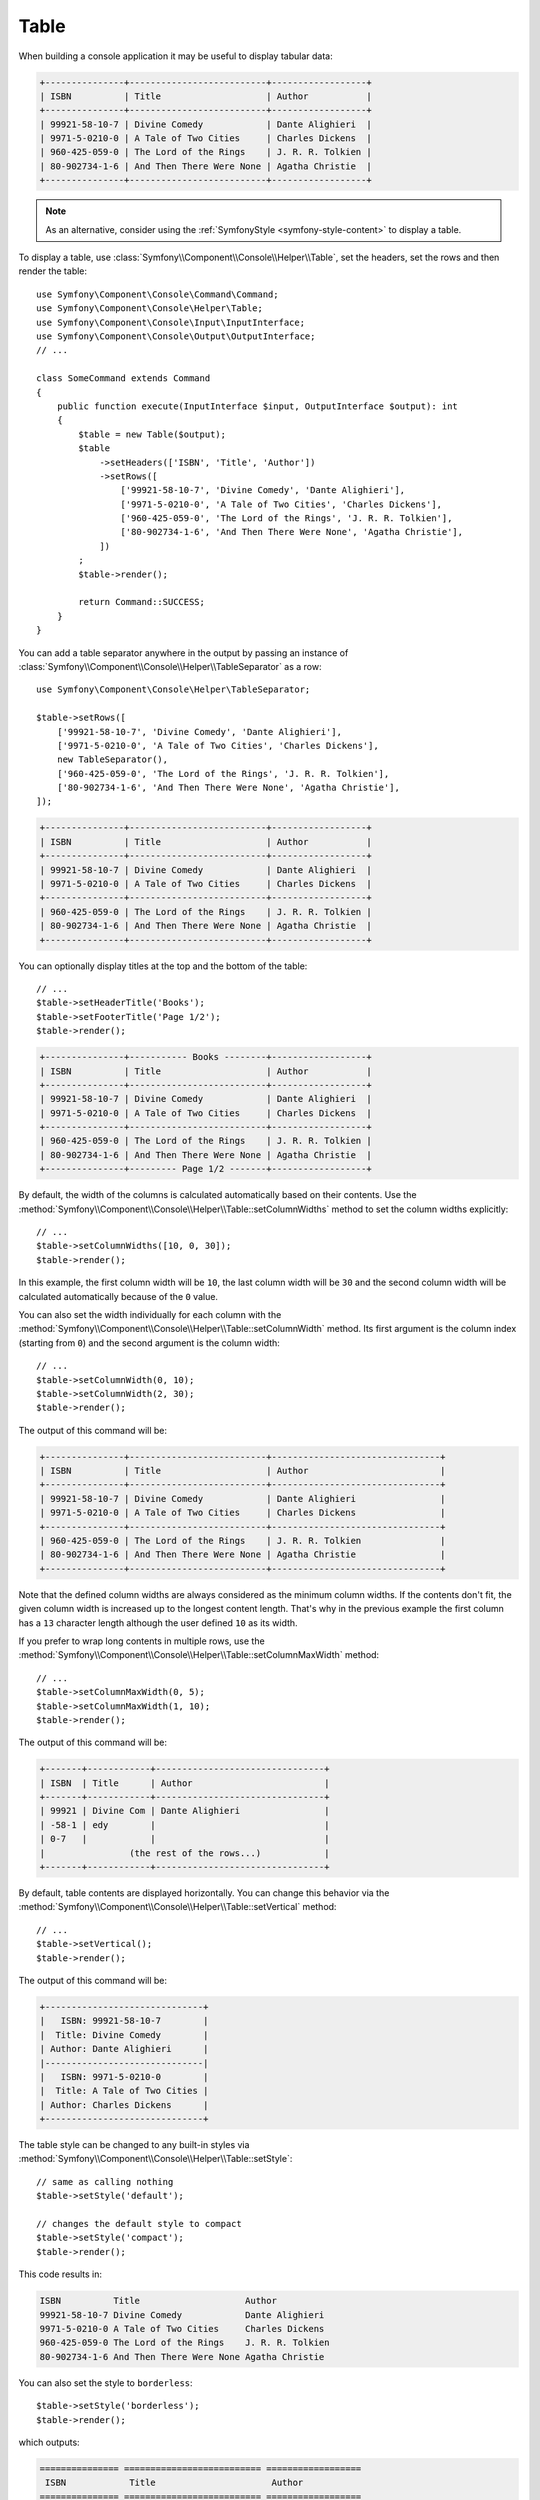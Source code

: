 Table
=====

When building a console application it may be useful to display tabular data:

.. code-block:: terminal

    +---------------+--------------------------+------------------+
    | ISBN          | Title                    | Author           |
    +---------------+--------------------------+------------------+
    | 99921-58-10-7 | Divine Comedy            | Dante Alighieri  |
    | 9971-5-0210-0 | A Tale of Two Cities     | Charles Dickens  |
    | 960-425-059-0 | The Lord of the Rings    | J. R. R. Tolkien |
    | 80-902734-1-6 | And Then There Were None | Agatha Christie  |
    +---------------+--------------------------+------------------+

.. note::

    As an alternative, consider using the
    :ref:`SymfonyStyle <symfony-style-content>` to display a table.

To display a table, use :class:`Symfony\\Component\\Console\\Helper\\Table`,
set the headers, set the rows and then render the table::

    use Symfony\Component\Console\Command\Command;
    use Symfony\Component\Console\Helper\Table;
    use Symfony\Component\Console\Input\InputInterface;
    use Symfony\Component\Console\Output\OutputInterface;
    // ...

    class SomeCommand extends Command
    {
        public function execute(InputInterface $input, OutputInterface $output): int
        {
            $table = new Table($output);
            $table
                ->setHeaders(['ISBN', 'Title', 'Author'])
                ->setRows([
                    ['99921-58-10-7', 'Divine Comedy', 'Dante Alighieri'],
                    ['9971-5-0210-0', 'A Tale of Two Cities', 'Charles Dickens'],
                    ['960-425-059-0', 'The Lord of the Rings', 'J. R. R. Tolkien'],
                    ['80-902734-1-6', 'And Then There Were None', 'Agatha Christie'],
                ])
            ;
            $table->render();

            return Command::SUCCESS;
        }
    }

You can add a table separator anywhere in the output by passing an instance of
:class:`Symfony\\Component\\Console\\Helper\\TableSeparator` as a row::

    use Symfony\Component\Console\Helper\TableSeparator;

    $table->setRows([
        ['99921-58-10-7', 'Divine Comedy', 'Dante Alighieri'],
        ['9971-5-0210-0', 'A Tale of Two Cities', 'Charles Dickens'],
        new TableSeparator(),
        ['960-425-059-0', 'The Lord of the Rings', 'J. R. R. Tolkien'],
        ['80-902734-1-6', 'And Then There Were None', 'Agatha Christie'],
    ]);

.. code-block:: terminal

    +---------------+--------------------------+------------------+
    | ISBN          | Title                    | Author           |
    +---------------+--------------------------+------------------+
    | 99921-58-10-7 | Divine Comedy            | Dante Alighieri  |
    | 9971-5-0210-0 | A Tale of Two Cities     | Charles Dickens  |
    +---------------+--------------------------+------------------+
    | 960-425-059-0 | The Lord of the Rings    | J. R. R. Tolkien |
    | 80-902734-1-6 | And Then There Were None | Agatha Christie  |
    +---------------+--------------------------+------------------+

You can optionally display titles at the top and the bottom of the table::

    // ...
    $table->setHeaderTitle('Books');
    $table->setFooterTitle('Page 1/2');
    $table->render();

.. code-block:: terminal

    +---------------+----------- Books --------+------------------+
    | ISBN          | Title                    | Author           |
    +---------------+--------------------------+------------------+
    | 99921-58-10-7 | Divine Comedy            | Dante Alighieri  |
    | 9971-5-0210-0 | A Tale of Two Cities     | Charles Dickens  |
    +---------------+--------------------------+------------------+
    | 960-425-059-0 | The Lord of the Rings    | J. R. R. Tolkien |
    | 80-902734-1-6 | And Then There Were None | Agatha Christie  |
    +---------------+--------- Page 1/2 -------+------------------+

By default, the width of the columns is calculated automatically based on their
contents. Use the :method:`Symfony\\Component\\Console\\Helper\\Table::setColumnWidths`
method to set the column widths explicitly::

    // ...
    $table->setColumnWidths([10, 0, 30]);
    $table->render();

In this example, the first column width will be ``10``, the last column width
will be ``30`` and the second column width will be calculated automatically
because of the ``0`` value.

You can also set the width individually for each column with the
:method:`Symfony\\Component\\Console\\Helper\\Table::setColumnWidth` method.
Its first argument is the column index (starting from ``0``) and the second
argument is the column width::

    // ...
    $table->setColumnWidth(0, 10);
    $table->setColumnWidth(2, 30);
    $table->render();

The output of this command will be:

.. code-block:: terminal

    +---------------+--------------------------+--------------------------------+
    | ISBN          | Title                    | Author                         |
    +---------------+--------------------------+--------------------------------+
    | 99921-58-10-7 | Divine Comedy            | Dante Alighieri                |
    | 9971-5-0210-0 | A Tale of Two Cities     | Charles Dickens                |
    +---------------+--------------------------+--------------------------------+
    | 960-425-059-0 | The Lord of the Rings    | J. R. R. Tolkien               |
    | 80-902734-1-6 | And Then There Were None | Agatha Christie                |
    +---------------+--------------------------+--------------------------------+

Note that the defined column widths are always considered as the minimum column
widths. If the contents don't fit, the given column width is increased up to the
longest content length. That's why in the previous example the first column has
a ``13`` character length although the user defined ``10`` as its width.

If you prefer to wrap long contents in multiple rows, use the
:method:`Symfony\\Component\\Console\\Helper\\Table::setColumnMaxWidth` method::

    // ...
    $table->setColumnMaxWidth(0, 5);
    $table->setColumnMaxWidth(1, 10);
    $table->render();

The output of this command will be:

.. code-block:: terminal

    +-------+------------+--------------------------------+
    | ISBN  | Title      | Author                         |
    +-------+------------+--------------------------------+
    | 99921 | Divine Com | Dante Alighieri                |
    | -58-1 | edy        |                                |
    | 0-7   |            |                                |
    |                (the rest of the rows...)            |
    +-------+------------+--------------------------------+

By default, table contents are displayed horizontally. You can change this behavior
via the :method:`Symfony\\Component\\Console\\Helper\\Table::setVertical` method::

    // ...
    $table->setVertical();
    $table->render();

The output of this command will be:

.. code-block:: terminal

    +------------------------------+
    |   ISBN: 99921-58-10-7        |
    |  Title: Divine Comedy        |
    | Author: Dante Alighieri      |
    |------------------------------|
    |   ISBN: 9971-5-0210-0        |
    |  Title: A Tale of Two Cities |
    | Author: Charles Dickens      |
    +------------------------------+

.. versionadded:: 6.1

    Support for vertical rendering was introduced in Symfony 6.1.

The table style can be changed to any built-in styles via
:method:`Symfony\\Component\\Console\\Helper\\Table::setStyle`::

    // same as calling nothing
    $table->setStyle('default');

    // changes the default style to compact
    $table->setStyle('compact');
    $table->render();

This code results in:

.. code-block:: terminal

     ISBN          Title                    Author
     99921-58-10-7 Divine Comedy            Dante Alighieri
     9971-5-0210-0 A Tale of Two Cities     Charles Dickens
     960-425-059-0 The Lord of the Rings    J. R. R. Tolkien
     80-902734-1-6 And Then There Were None Agatha Christie

You can also set the style to ``borderless``::

    $table->setStyle('borderless');
    $table->render();

which outputs:

.. code-block:: terminal

     =============== ========================== ==================
      ISBN            Title                      Author
     =============== ========================== ==================
      99921-58-10-7   Divine Comedy              Dante Alighieri
      9971-5-0210-0   A Tale of Two Cities       Charles Dickens
      960-425-059-0   The Lord of the Rings      J. R. R. Tolkien
      80-902734-1-6   And Then There Were None   Agatha Christie
     =============== ========================== ==================

You can also set the style to ``box``::

    $table->setStyle('box');
    $table->render();

which outputs:

.. code-block:: text

    ┌───────────────┬──────────────────────────┬──────────────────┐
    │ ISBN          │ Title                    │ Author           │
    ├───────────────┼──────────────────────────┼──────────────────┤
    │ 99921-58-10-7 │ Divine Comedy            │ Dante Alighieri  │
    │ 9971-5-0210-0 │ A Tale of Two Cities     │ Charles Dickens  │
    │ 960-425-059-0 │ The Lord of the Rings    │ J. R. R. Tolkien │
    │ 80-902734-1-6 │ And Then There Were None │ Agatha Christie  │
    └───────────────┴──────────────────────────┴──────────────────┘

You can also set the style to ``box-double``::

    $table->setStyle('box-double');
    $table->render();

which outputs:

.. code-block:: text

    ╔═══════════════╤══════════════════════════╤══════════════════╗
    ║ ISBN          │ Title                    │ Author           ║
    ╠═══════════════╪══════════════════════════╪══════════════════╣
    ║ 99921-58-10-7 │ Divine Comedy            │ Dante Alighieri  ║
    ║ 9971-5-0210-0 │ A Tale of Two Cities     │ Charles Dickens  ║
    ║ 960-425-059-0 │ The Lord of the Rings    │ J. R. R. Tolkien ║
    ║ 80-902734-1-6 │ And Then There Were None │ Agatha Christie  ║
    ╚═══════════════╧══════════════════════════╧══════════════════╝

If the built-in styles do not fit your need, define your own::

    use Symfony\Component\Console\Helper\TableStyle;

    // by default, this is based on the default style
    $tableStyle = new TableStyle();

    // customizes the style
    $tableStyle
        ->setHorizontalBorderChars('<fg=magenta>|</>')
        ->setVerticalBorderChars('<fg=magenta>-</>')
        ->setDefaultCrossingChar(' ')
    ;

    // uses the custom style for this table
    $table->setStyle($tableStyle);

Here is a full list of things you can customize:

*  :method:`Symfony\\Component\\Console\\Helper\\TableStyle::setPaddingChar`
*  :method:`Symfony\\Component\\Console\\Helper\\TableStyle::setHorizontalBorderChars`
*  :method:`Symfony\\Component\\Console\\Helper\\TableStyle::setVerticalBorderChars`
*  :method:`Symfony\\Component\\Console\\Helper\\TableStyle::setCrossingChars`
*  :method:`Symfony\\Component\\Console\\Helper\\TableStyle::setDefaultCrossingChar`
*  :method:`Symfony\\Component\\Console\\Helper\\TableStyle::setCellHeaderFormat`
*  :method:`Symfony\\Component\\Console\\Helper\\TableStyle::setCellRowFormat`
*  :method:`Symfony\\Component\\Console\\Helper\\TableStyle::setBorderFormat`
*  :method:`Symfony\\Component\\Console\\Helper\\TableStyle::setPadType`

.. tip::

    You can also register a style globally::

        // registers the style under the colorful name
        Table::setStyleDefinition('colorful', $tableStyle);

        // applies the custom style for the given table
        $table->setStyle('colorful');

    This method can also be used to override a built-in style.

In addition to the built-in table styles, you can also apply different styles
to each table cell via :class:`Symfony\\Component\\Console\\Helper\\TableCellStyle`::

    use Symfony\Component\Console\Helper\Table;
    use Symfony\Component\Console\Helper\TableCellStyle;

    $table = new Table($output);

    $table->setRows([
        [
            '978-0804169127',
            new TableCell(
                'Divine Comedy',
                [
                    'style' => new TableCellStyle([
                        'align' => 'center',
                        'fg' => 'red',
                        'bg' => 'green',

                        // or
                        'cellFormat' => '<info>%s</info>',
                    ])
                ]
            )
        ],
    ]);

    $table->render();

Spanning Multiple Columns and Rows
----------------------------------

To make a table cell that spans multiple columns you can use a :class:`Symfony\\Component\\Console\\Helper\\TableCell`::

    use Symfony\Component\Console\Helper\Table;
    use Symfony\Component\Console\Helper\TableCell;
    use Symfony\Component\Console\Helper\TableSeparator;

    $table = new Table($output);
    $table
        ->setHeaders(['ISBN', 'Title', 'Author'])
        ->setRows([
            ['99921-58-10-7', 'Divine Comedy', 'Dante Alighieri'],
            new TableSeparator(),
            [new TableCell('This value spans 3 columns.', ['colspan' => 3])],
        ])
    ;
    $table->render();

This results in:

.. code-block:: terminal

    +---------------+---------------+-----------------+
    | ISBN          | Title         | Author          |
    +---------------+---------------+-----------------+
    | 99921-58-10-7 | Divine Comedy | Dante Alighieri |
    +---------------+---------------+-----------------+
    | This value spans 3 columns.                     |
    +---------------+---------------+-----------------+

.. tip::

    You can create a multiple-line page title using a header cell that spans
    the entire table width::

        $table->setHeaders([
            [new TableCell('Main table title', ['colspan' => 3])],
            ['ISBN', 'Title', 'Author'],
        ]);
        // ...

    This generates:

    .. code-block:: terminal

        +-------+-------+--------+
        | Main table title       |
        +-------+-------+--------+
        | ISBN  | Title | Author |
        +-------+-------+--------+
        | ...                    |
        +-------+-------+--------+

In a similar way you can span multiple rows::

    use Symfony\Component\Console\Helper\Table;
    use Symfony\Component\Console\Helper\TableCell;

    $table = new Table($output);
    $table
        ->setHeaders(['ISBN', 'Title', 'Author'])
        ->setRows([
            [
                '978-0521567817',
                'De Monarchia',
                new TableCell("Dante Alighieri\nspans multiple rows", ['rowspan' => 2]),
            ],
            ['978-0804169127', 'Divine Comedy'],
        ])
    ;
    $table->render();

This outputs:

.. code-block:: terminal

    +----------------+---------------+---------------------+
    | ISBN           | Title         | Author              |
    +----------------+---------------+---------------------+
    | 978-0521567817 | De Monarchia  | Dante Alighieri     |
    | 978-0804169127 | Divine Comedy | spans multiple rows |
    +----------------+---------------+---------------------+

You can use the ``colspan`` and ``rowspan`` options at the same time, which allows
you to create any table layout you may wish.

.. _console-modify-rendered-tables:

Modifying Rendered Tables
-------------------------

The ``render()`` method requires passing the entire table contents. However,
sometimes that information is not available beforehand because it's generated
dynamically. In those cases, use the
:method:`Symfony\\Component\\Console\\Helper\\Table::appendRow` method, which
takes the same arguments as the ``addRow()`` method, to add rows at the bottom
of an already rendered table.

The only requirement to append rows is that the table must be rendered inside a
:ref:`Console output section <console-output-sections>`::

    use Symfony\Component\Console\Helper\Table;
    // ...

    class SomeCommand extends Command
    {
        public function execute(InputInterface $input, OutputInterface $output): int
        {
            $section = $output->section();
            $table = new Table($section);

            $table->addRow(['Love']);
            $table->render();

            $table->appendRow(['Symfony']);

            return Command::SUCCESS;
        }
    }

This will display the following table in the terminal:

.. code-block:: terminal

    +---------+
    | Love    |
    | Symfony |
    +---------+

.. tip::

    You can create multiple lines using the :method:`Symfony\\Component\\Console\\Helper\\Table::addRows` method::

        // ...
        $table->addRows([
            ['Hello', 'World'],
            ['Love', 'Symfony'],
        ]);
        $table->render();
        // ...

    This will display:

    .. code-block:: terminal

        +-------+---------+
        | Hello | World   |
        | Love  | Symfony |
        +-------+---------+
